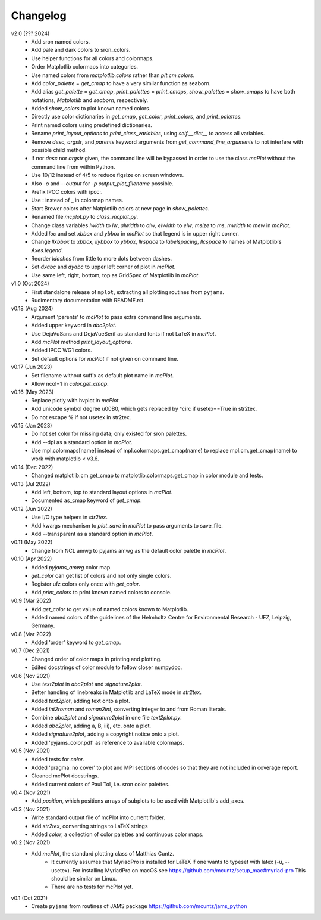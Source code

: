 Changelog
---------

v2.0 (??? 2024)
    * Add sron named colors.
    * Add pale and dark colors to sron_colors.
    * Use helper functions for all colors and colormaps.
    * Order Matplotlib colormaps into categories.
    * Use named colors from `matplotlib.colors` rather than
      `plt.cm.colors`.
    * Add `color_palette` = `get_cmap` to have a very similar function
      as seaborn.
    * Add alias `get_palette` = `get_cmap`, `print_palettes` =
      `print_cmaps`, `show_palettes` = `show_cmaps` to have both
      notations, `Matplotlib` and `seaborn`, respectively.
    * Added `show_colors` to plot known named colors.
    * Directly use color dictionaries in `get_cmap`, `get_color`,
      `print_colors`, and `print_palettes`.
    * Print named colors using predefined dictionaries.
    * Rename `print_layout_options` to `print_class_variables`,
      using `self.__dict__` to access all variables.
    * Remove `desc`, `argstr`, and `parents` keyword arguments from
      `get_command_line_arguments` to not interfere with possible
      child method.
    * If nor `desc` nor `argstr` given, the command line will be
      bypassed in order to use the class `mcPlot` without the command
      line from within Python.
    * Use 10/12 instead of 4/5 to reduce figsize on screen windows.
    * Also `-o` and `--output` for `-p output_plot_filename` possible.
    * Prefix IPCC colors with ipcc:.
    * Use : instead of _ in colormap names.
    * Start Brewer colors after Matplotlib colors at new page in
      `show_palettes`.
    * Renamed file `mcplot.py` to `class_mcplot.py`.
    * Change class variables `lwidth` to `lw`, `alwidth` to `alw`,
      `elwidth` to `elw`, `msize` to `ms`, `mwidth` to `mew` in
      `mcPlot`.
    * Added `loc` and set `xbbox` and `ybbox` in `mcPlot` so that
      legend is in upper right corner.
    * Change `llxbbox` to `xbbox`, `llybbox` to `ybbox`, `llrspace` to
      `labelspacing`, `llcspace` to names of Matplotlib's `Axes.legend`.
    * Reorder `ldashes` from little to more dots between dashes.
    * Set `dxabc` and `dyabc` to upper left corner of plot in
      `mcPlot`.
    * Use same left, right, bottom, top as GridSpec of Matplotlib in
      `mcPlot`.

v1.0 (Oct 2024)
    * First standalone release of ``mplot``, extracting all plotting
      routines from ``pyjams``.
    * Rudimentary documentation with README.rst.

v0.18 (Aug 2024)
    * Argument 'parents' to `mcPlot` to pass extra command line
      arguments.
    * Added upper keyword in `abc2plot`.
    * Use DejaVuSans and DejaVueSerif as standard fonts if not LaTeX
      in `mcPlot`.
    * Add `mcPlot` method `print_layout_options`.
    * Added IPCC WG1 colors.
    * Set default options for `mcPlot` if not given on command line.

v0.17 (Jun 2023)
    * Set filename without suffix as default plot name in `mcPlot`.
    * Allow ncol=1 in `color.get_cmap`.

v0.16 (May 2023)
    * Replace plotly with hvplot in `mcPlot`.
    * Add unicode symbol degree \u00B0, which gets replaced by ^\circ
      if usetex==True in str2tex.
    * Do not escape % if not usetex in str2tex.

v0.15 (Jan 2023)
    * Do not set color for missing data; only existed for sron palettes.
    * Add --dpi as a standard option in `mcPlot`.
    * Use mpl.colormaps[name] instead of mpl.colormaps.get_cmap(name)
      to replace mpl.cm.get_cmap(name) to work with matplotlib < v3.6.

v0.14 (Dec 2022)
    * Changed matplotlib.cm.get_cmap to matplotlib.colormaps.get_cmap in
      color module and tests.

v0.13 (Jul 2022)
    * Add left, bottom, top to standard layout options in `mcPlot`.
    * Documented as_cmap keyword of `get_cmap`.

v0.12 (Jun 2022)
    * Use I/O type helpers in `str2tex`.
    * Add kwargs mechanism to `plot_save` in `mcPlot` to pass arguments
      to save_file.
    * Add --transparent as a standard option in `mcPlot`.

v0.11 (May 2022)
    * Change from NCL amwg to pyjams amwg as the default color palette in
      `mcPlot`.

v0.10 (Apr 2022)
    * Added `pyjams_amwg` color map.
    * `get_color` can get list of colors and not only single colors.
    * Register ufz colors only once with `get_color`.
    * Add `print_colors` to print known named colors to console.

v0.9 (Mar 2022)
    * Add `get_color` to get value of named colors known to Matplotlib.
    * Added named colors of the guidelines of the Helmholtz Centre for
      Environmental Research - UFZ, Leipzig, Germany.

v0.8 (Mar 2022)
    * Added 'order' keyword to `get_cmap`.

v0.7 (Dec 2021)
    * Changed order of color maps in printing and plotting.
    * Edited docstrings of color module to follow closer numpydoc.

v0.6 (Nov 2021)
    * Use `text2plot` in `abc2plot` and `signature2plot`.
    * Better handling of linebreaks in Matplotlib and LaTeX mode in `str2tex`.
    * Added `text2plot`, adding text onto a plot.
    * Added `int2roman` and `roman2int`, converting integer to and from
      Roman literals.
    * Combine `abc2plot` and `signature2plot` in one file `text2plot.py`.
    * Added `abc2plot`, adding a, B, iii), etc. onto a plot.
    * Added `signature2plot`, adding a copyright notice onto a plot.
    * Added 'pyjams_color.pdf' as reference to available colormaps.

v0.5 (Nov 2021)
    * Added tests for `color`.
    * Added 'pragma: no cover' to plot and MPI sections of codes so that they
      are not included in coverage report.
    * Cleaned mcPlot docstrings.
    * Added current colors of Paul Tol, i.e. sron color palettes.

v0.4 (Nov 2021)
    * Add `position`, which positions arrays of subplots to be used with
      Matplotlib's add_axes.

v0.3 (Nov 2021)
    * Write standard output file of mcPlot into current folder.
    * Add `str2tex`, converting strings to LaTeX strings
    * Added `color`, a collection of color palettes and continuous color maps.

v0.2 (Nov 2021)
    * Add `mcPlot`, the standard plotting class of Matthias Cuntz.
        - It currently assumes that MyriadPro is installed for LaTeX if one
          wants to typeset with latex (-u, --usetex). For installing MyriadPro
          on macOS see https://github.com/mcuntz/setup_mac#myriad-pro This
          should be similar on Linux.
        - There are no tests for mcPlot yet.

v0.1 (Oct 2021)
    * Create ``pyjams`` from routines of JAMS package
      https://github.com/mcuntz/jams_python
